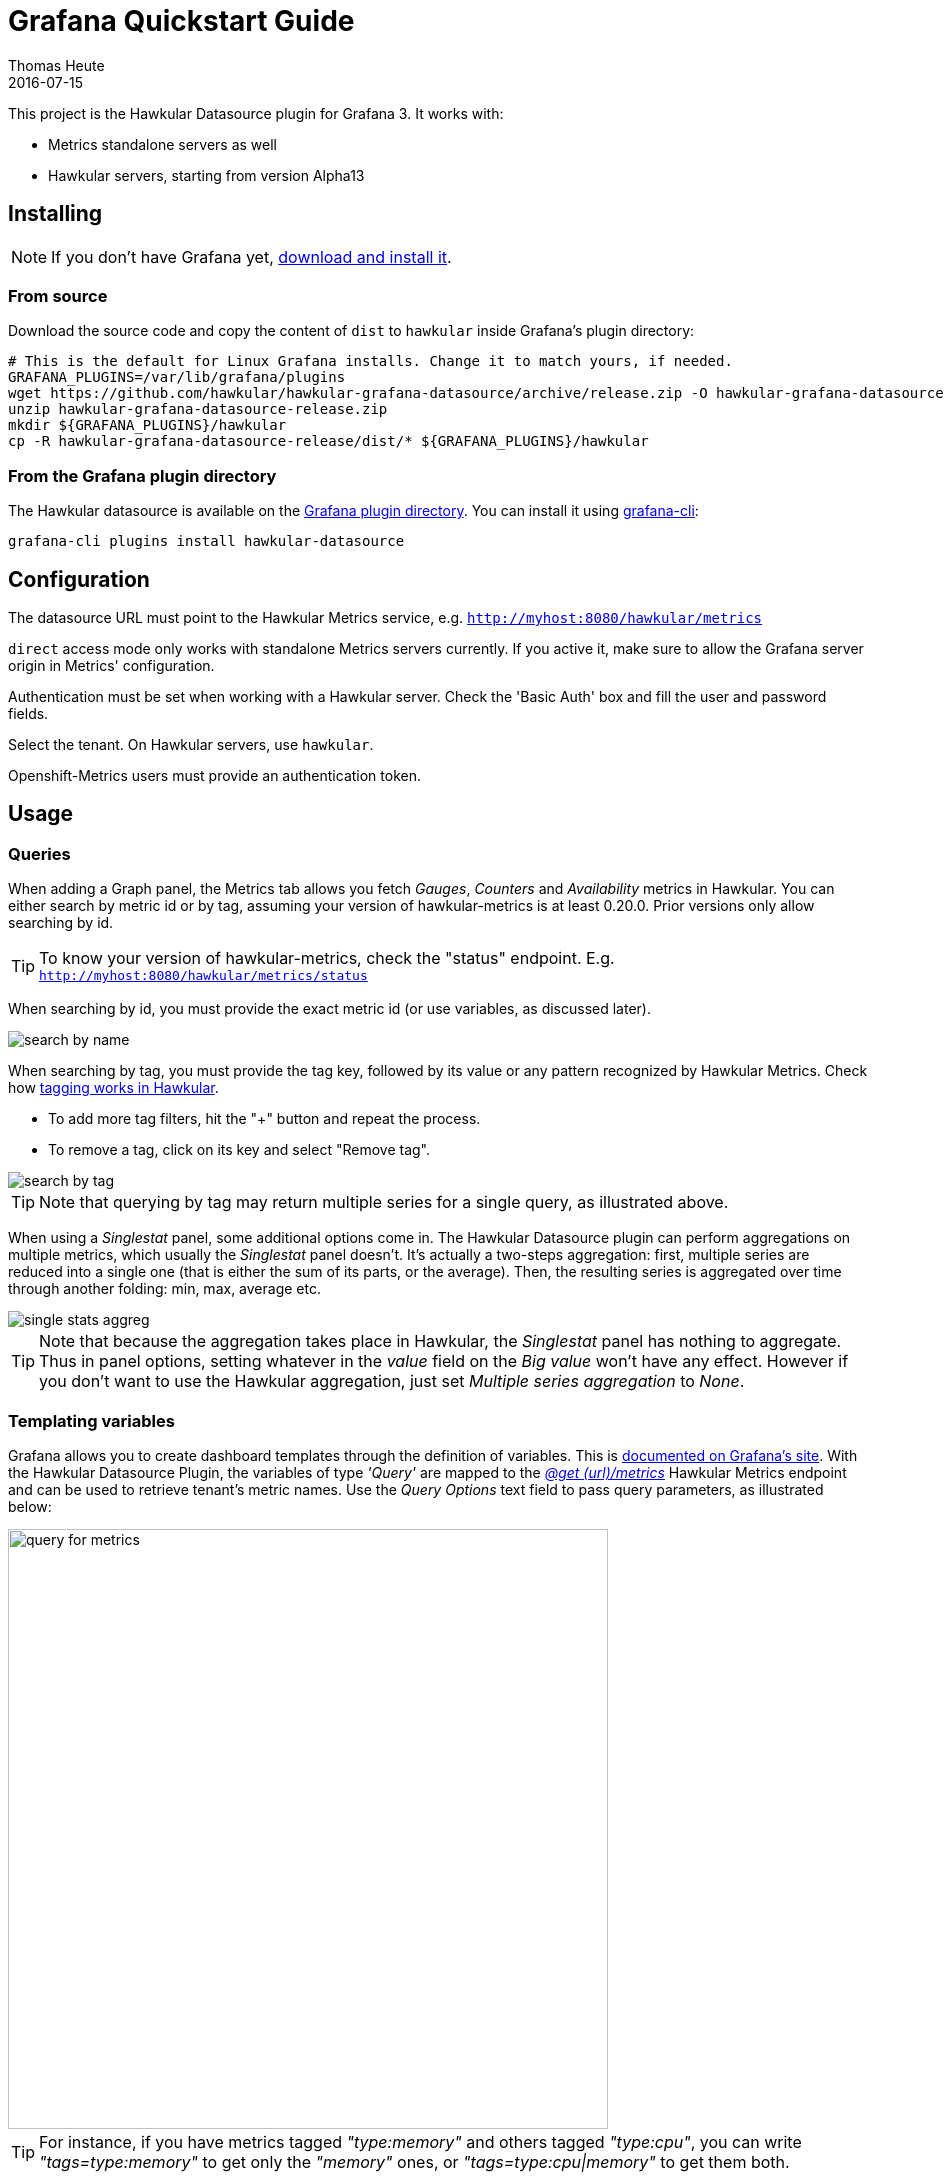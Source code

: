 = Grafana Quickstart Guide
Thomas Heute
2016-07-15
:description: Getting started with Hawkular and Grafana
:jbake-type: page
:jbake-status: published
:icons: font
:toc: macro
:toc-title:
:imagesdir: https://raw.githubusercontent.com/hawkular/hawkular-grafana-datasource/master/
:source-language: javascript

This project is the Hawkular Datasource plugin for Grafana 3. It works with:

* Metrics standalone servers as well
* Hawkular servers, starting from version Alpha13

== Installing

NOTE: If you don't have Grafana yet, link:http://grafana.org/download/[download and install it].

=== From source

Download the source code and copy the content of `dist` to `hawkular` inside Grafana's plugin directory:

[source,bash]
----
# This is the default for Linux Grafana installs. Change it to match yours, if needed.
GRAFANA_PLUGINS=/var/lib/grafana/plugins
wget https://github.com/hawkular/hawkular-grafana-datasource/archive/release.zip -O hawkular-grafana-datasource-release.zip
unzip hawkular-grafana-datasource-release.zip
mkdir ${GRAFANA_PLUGINS}/hawkular
cp -R hawkular-grafana-datasource-release/dist/* ${GRAFANA_PLUGINS}/hawkular
----

=== From the Grafana plugin directory

The Hawkular datasource is available on the link:https://grafana.net/plugins/hawkular-datasource[Grafana plugin directory]. You can install it using link:http://docs.grafana.org/v3.0/plugins/installation/[grafana-cli]:

[source,bash]
----
grafana-cli plugins install hawkular-datasource
----

== Configuration

The datasource URL must point to the Hawkular Metrics service, e.g. `http://myhost:8080/hawkular/metrics`

`direct` access mode only works with standalone Metrics servers currently. If you active it, make sure to allow
the Grafana server origin in Metrics' configuration.

Authentication must be set when working with a Hawkular server. Check the 'Basic Auth' box and fill the user and password fields.

Select the tenant. On Hawkular servers, use `hawkular`.

Openshift-Metrics users must provide an authentication token.

== Usage

=== Queries

When adding a Graph panel, the Metrics tab allows you fetch _Gauges_, _Counters_ and _Availability_ metrics in Hawkular. You can either search by metric id or by tag, assuming your version of hawkular-metrics is at least 0.20.0. Prior versions only allow searching by id.

TIP: To know your version of hawkular-metrics, check the "status" endpoint. E.g. `http://myhost:8080/hawkular/metrics/status`

When searching by id, you must provide the exact metric id (or use variables, as discussed later).

image::docs/images/search-by-name.png[caption="Example of query by name"]

When searching by tag, you must provide the tag key, followed by its value or any pattern recognized by Hawkular Metrics. Check how link:http://www.hawkular.org/hawkular-metrics/docs/user-guide/#_tag_filtering[tagging works in Hawkular].

- To add more tag filters, hit the "+" button and repeat the process.
- To remove a tag, click on its key and select "Remove tag".

image::docs/images/search-by-tag.png[caption="Example of query by tag"]

TIP: Note that querying by tag may return multiple series for a single query, as illustrated above.

When using a _Singlestat_ panel, some additional options come in. The Hawkular Datasource plugin can perform aggregations on multiple metrics, which usually the _Singlestat_ panel doesn't. It's actually a two-steps aggregation: first, multiple series are reduced into a single one (that is either the sum of its parts, or the average). Then, the resulting series is aggregated over time through another folding: min, max, average etc.

image::docs/images/single-stats-aggreg.png[caption="Example of singlestat panel"]

TIP: Note that because the aggregation takes place in Hawkular, the _Singlestat_ panel has nothing to aggregate. Thus in panel options, setting whatever in the _value_ field on the _Big value_ won't have any effect. However if you don't want to use the Hawkular aggregation, just set _Multiple series aggregation_ to _None_.

=== Templating variables

Grafana allows you to create dashboard templates through the definition of variables. This is link:http://docs.grafana.org/reference/templating/[documented on Grafana's site].
With the Hawkular Datasource Plugin, the variables of type _'Query'_ are mapped to the http://www.hawkular.org/docs/rest/rest-metrics.html#GET__metrics[_@get (url)/metrics_]
Hawkular Metrics endpoint and can be used to retrieve tenant's metric names. Use the _Query Options_ text field to pass query parameters, as illustrated below:

image::docs/images/query-for-metrics.png[caption="Example of query by tags to get metric ids", width="600"]

[TIP]
For instance, if you have metrics tagged _"type:memory"_ and others tagged _"type:cpu"_, you can write _"tags=type:memory"_ to get only the _"memory"_ ones, or _"tags=type:cpu|memory"_ to get them both.

There is an exception to that rule: if the query string is prefixed with _'tags/'_, the variable will contain the matching tag names rather than the metric names. In this case, the Hawkular Metrics endpoint link:++http://www.hawkular.org/docs/rest/rest-metrics.html#GET__metrics_tags__tags_++[_@get (url)/metrics/tags/{tags}_] will be used.

image::docs/images/query-for-tags.png[caption="Example of query to get matching tag values", width="600"]

[TIP]
For instance, type _"tags/type:*"_ to get all of the available tag values for _"type"_.

Once you have set some variables, you can use them in graph queries: either for row or graph duplication, or to display multiple series in a single graph from a single query. This is especially useful when metric names contain some dynamic parts and thus cannot be known in advance.

== Building

You need `npm` and `grunt` to build the project.
Clone link:https://github.com/hawkular/hawkular-grafana-datasource[the repository from github], then from that directory run:

[source,bash]
----
npm install
grunt
----

Files are generated under the `dist` directory.
To test your build, copy these files to `${GRAFANA_PLUGINS}/hawkular` and restart grafana-server.

== Running with Docker

Docker images are available on docker hub: https://hub.docker.com/r/hawkular/hawkular-grafana-datasource/

To run it:

[source,bash]
----
# This will run the image on http://localhost:3000/
docker run -i -p 3000:3000 --name hawkular-grafana-datasource --rm hawkular/hawkular-grafana-datasource:latest
----

To build the docker image with the latest git release:

[source,bash]
----
# This will build the image
cd docker
./build.sh
----

## Troubleshooting

### Grafana fails to establish a connection or get data from hawkular

* Check the URL: `[host]/hawkular/metrics`. Make sure there's no ending slash. When you open up this URL in a browser you should see the Hawkular logo, the installed version and a mention that the service is started.

* Make sure the credentials or token match your installation. In general, if you installed a **standalone hawkular-metrics** server without any specific configuration you probably don't have any authentication information to provide. If you installed **hawkular-services** using its link:http://www.hawkular.org/hawkular-services/docs/installation-guide/[installation guide] you will probably have to fill-in the basic auth fields. If you are using **Hawkular from OpenShift**, you have to provide a Bearer token in the `Token` field. Tokens can be link:https://docs.openshift.com/enterprise/3.1/architecture/additional_concepts/authentication.html[generated temporarily] (go to `[OpenShift host]/oauth/token/request`) or from a link:https://docs.openshift.com/container-platform/3.3/rest_api/index.html#rest-api-serviceaccount-tokens[Service account] in OpenShift.

* Check the javascript debugging tool of your browser. If you see an error mentioning issues with CORS, switch to `proxy` mode in the datasource configuration.

### I can't query by tag, the option is not displayed

Querying by tag was introduced before the plugin was properly versioned, so if you have a version >= 1.0.2 you should have it. However it is only enabled when Grafana talks to hawkular-metrics >= 0.20.0. To check your version of hawkular-metrics just open its status page in a browser (`[host]/hawkular/metrics` or `[host]/hawkular/metrics/status`).

### Connection is OK but I can't get any metric

Make sure the tenant you've configured is exactly the same than the one used to insert data. Beware that it is case sensitive. If you have any doubt about the actual presence of data in Hawkular, you can confirm with a `curl` command, for instance:

```bash
curl -u myUsername:myPassword \
  -X GET "http://myserver/hawkular/metrics/gauges/mymetric/raw" \
  -H "Content-Type: application/json" -H "Hawkular-Tenant: myTenant"`
```

More about the REST API: http://www.hawkular.org/docs/rest/rest-metrics.html

Also note that in Hawkular, data has a retention period of 7 days by default (link:http://www.hawkular.org/hawkular-metrics/docs/user-guide/#_data_retention_and_removal[it can be configured]). So if no data has been produced since that time, you won't be able to see anything.

### I'm running Hawkular in OpenShift, connection is OK but I can't get any metric

Check your version of hawkular-metrics (`[host]/hawkular/metrics` or `[host]/hawkular/metrics/status`). Prior to 0.16.0, metric names containing slashes, like in OpenShift, were unfortunately not showing up in Grafana. You can consider link:https://docs.openshift.org/latest/install_config/upgrading/manual_upgrades.html#manual-upgrading-cluster-metrics[upgrading metrics].
